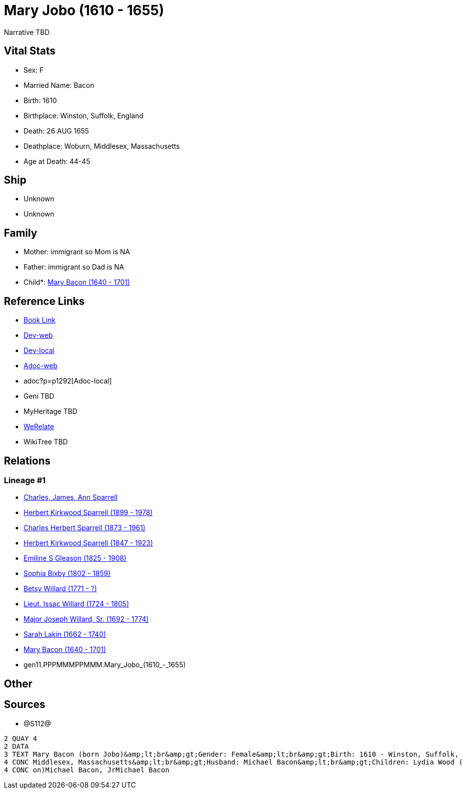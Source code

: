 = Mary Jobo (1610 - 1655)

Narrative TBD


== Vital Stats


* Sex: F

* Married Name: Bacon

* Birth: 1610

* Birthplace: Winston, Suffolk, England

* Death: 26 AUG 1655

* Deathplace: Woburn, Middlesex, Massachusetts

* Age at Death: 44-45



== Ship
* Unknown
* Unknown


== Family
* Mother: immigrant so Mom is NA
* Father: immigrant so Dad is NA
* Child*: https://github.com/sparrell/cfs_ancestors/blob/main/Vol_02_Ships/V2_C5_Ancestors/V2_C5_G10/gen10.PPPMMMPPMM.Mary_Bacon.adoc[Mary Bacon (1640 - 1701)]


== Reference Links
* https://github.com/sparrell/cfs_ancestors/blob/main/Vol_02_Ships/V2_C5_Ancestors/V2_C5_G11/gen11.PPPMMMPPMMM.Mary_Jobo.adoc[Book Link]
* https://cfsjksas.gigalixirapp.com/person?p=p1292[Dev-web]
* http://localhost:4000/person?p=p1292[Dev-local]
* https://cfsjksas.gigalixirapp.com/adoc?p=p1292[Adoc-web]
* adoc?p=p1292[Adoc-local]
* Geni TBD
* MyHeritage TBD
* https://www.werelate.org/wiki/Person:Mary_Unknown_%283804%29[WeRelate]
* WikiTree TBD

== Relations
=== Lineage #1
* https://github.com/spoarrell/cfs_ancestors/tree/main/Vol_02_Ships/V2_C1_Principals/0_intro_principals.adoc[Charles, James, Ann Sparrell]
* https://github.com/sparrell/cfs_ancestors/blob/main/Vol_02_Ships/V2_C5_Ancestors/V2_C5_G1/gen1.P.Herbert_Kirkwood_Sparrell.adoc[Herbert Kirkwood Sparrell (1899 - 1978)]
* https://github.com/sparrell/cfs_ancestors/blob/main/Vol_02_Ships/V2_C5_Ancestors/V2_C5_G2/gen2.PP.Charles_Herbert_Sparrell.adoc[Charles Herbert Sparrell (1873 - 1961)]
* https://github.com/sparrell/cfs_ancestors/blob/main/Vol_02_Ships/V2_C5_Ancestors/V2_C5_G3/gen3.PPP.Herbert_Kirkwood_Sparrell.adoc[Herbert Kirkwood Sparrell (1847 - 1923)]
* https://github.com/sparrell/cfs_ancestors/blob/main/Vol_02_Ships/V2_C5_Ancestors/V2_C5_G4/gen4.PPPM.Emiline_S_Gleason.adoc[Emiline S Gleason (1825 - 1908)]
* https://github.com/sparrell/cfs_ancestors/blob/main/Vol_02_Ships/V2_C5_Ancestors/V2_C5_G5/gen5.PPPMM.Sophia_Bixby.adoc[Sophia Bixby (1802 - 1859)]
* https://github.com/sparrell/cfs_ancestors/blob/main/Vol_02_Ships/V2_C5_Ancestors/V2_C5_G6/gen6.PPPMMM.Betsy_Willard.adoc[Betsy Willard (1771 - ?)]
* https://github.com/sparrell/cfs_ancestors/blob/main/Vol_02_Ships/V2_C5_Ancestors/V2_C5_G7/gen7.PPPMMMP.Lieut_Issac_Willard.adoc[Lieut. Issac Willard (1724 - 1805)]
* https://github.com/sparrell/cfs_ancestors/blob/main/Vol_02_Ships/V2_C5_Ancestors/V2_C5_G8/gen8.PPPMMMPP.Major_Joseph_Willard,_Sr..adoc[Major Joseph Willard, Sr. (1692 - 1774)]
* https://github.com/sparrell/cfs_ancestors/blob/main/Vol_02_Ships/V2_C5_Ancestors/V2_C5_G9/gen9.PPPMMMPPM.Sarah_Lakin.adoc[Sarah Lakin (1662 - 1740)]
* https://github.com/sparrell/cfs_ancestors/blob/main/Vol_02_Ships/V2_C5_Ancestors/V2_C5_G10/gen10.PPPMMMPPMM.Mary_Bacon.adoc[Mary Bacon (1640 - 1701)]
* gen11.PPPMMMPPMMM.Mary_Jobo_(1610_-_1655)


== Other

== Sources
* @S112@
----
2 QUAY 4
2 DATA
3 TEXT Mary Bacon (born Jobo)&amp;lt;br&amp;gt;Gender: Female&amp;lt;br&amp;gt;Birth: 1610 - Winston, Suffolk, England&amp;lt;br&amp;gt;Marriage: 1636 - England&amp;lt;br&amp;gt;Death: Aug 26 1655 - Woburn, 
4 CONC Middlesex, Massachusetts&amp;lt;br&amp;gt;Husband: Michael Bacon&amp;lt;br&amp;gt;Children: Lydia Wood (born Bacon)Sarah Simonds (born Bacon)Mary Lakin (born Bacon)Elizabeth Eliza Richardson (born Bac
4 CONC on)Michael Bacon, JrMichael Bacon
----


